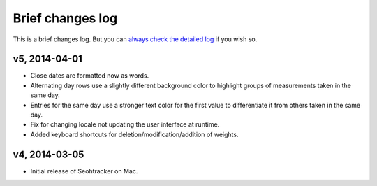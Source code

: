 =================
Brief changes log
=================

This is a brief changes log. But you can `always check the detailed log
<full_changes.html>`_ if you wish so.

v5, 2014-04-01
--------------

* Close dates are formatted now as words.
* Alternating day rows use a slightly different background color to highlight
  groups of measurements taken in the same day.
* Entries for the same day use a stronger text color for the first value to
  differentiate it from others taken in the same day.
* Fix for changing locale not updating the user interface at runtime.
* Added keyboard shortcuts for deletion/modification/addition of weights.

v4, 2014-03-05
--------------

* Initial release of Seohtracker on Mac.

